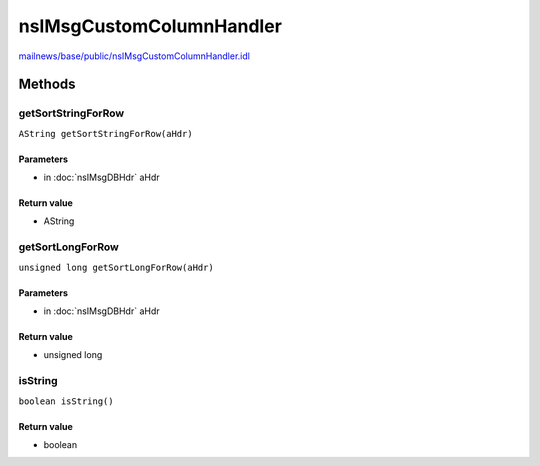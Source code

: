 =========================
nsIMsgCustomColumnHandler
=========================

`mailnews/base/public/nsIMsgCustomColumnHandler.idl <https://hg.mozilla.org/comm-central/file/tip/mailnews/base/public/nsIMsgCustomColumnHandler.idl>`_


Methods
=======

getSortStringForRow
-------------------

``AString getSortStringForRow(aHdr)``

Parameters
^^^^^^^^^^

* in :doc:`nsIMsgDBHdr` aHdr

Return value
^^^^^^^^^^^^

* AString

getSortLongForRow
-----------------

``unsigned long getSortLongForRow(aHdr)``

Parameters
^^^^^^^^^^

* in :doc:`nsIMsgDBHdr` aHdr

Return value
^^^^^^^^^^^^

* unsigned long

isString
--------

``boolean isString()``

Return value
^^^^^^^^^^^^

* boolean
